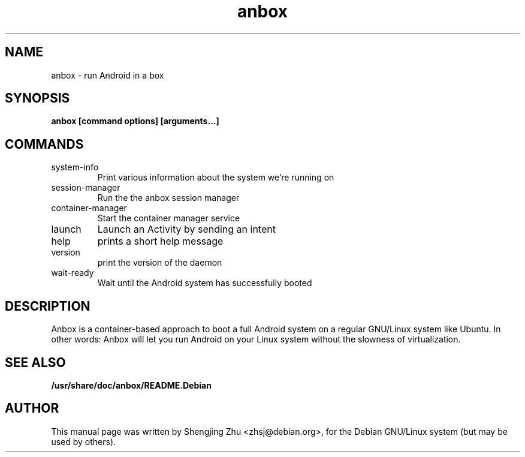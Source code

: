 .TH anbox 1 "May 2018"

.SH NAME
anbox - run Android in a box

.SH SYNOPSIS
.B anbox [command options] [arguments...]

.SH COMMANDS
.TP
system-info
Print various information about the system we're running on
.TP
session-manager
Run the the anbox session manager
.TP
container-manager
Start the container manager service
.TP
launch
Launch an Activity by sending an intent
.TP
help
prints a short help message
.TP
version
print the version of the daemon
.TP
wait-ready
Wait until the Android system has successfully booted

.SH DESCRIPTION
Anbox is a container-based approach to boot a full Android system on a regular GNU/Linux system
like Ubuntu. In other words: Anbox will let you run Android on your Linux system without the
slowness of virtualization.

.SH SEE ALSO
.B /usr/share/doc/anbox/README.Debian

.SH AUTHOR
This manual page was written by Shengjing Zhu <zhsj@debian.org>,
for the Debian GNU/Linux system (but may be used by others).
